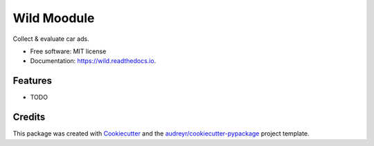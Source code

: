 ============
Wild Moodule
============


.. image:: https://img.shields.io/pypi/v/wild.svg
        :target: https://pypi.python.org/pypi/wild

.. image:: https://img.shields.io/travis/moodule/wild.svg
        :target: https://travis-ci.org/moodule/wild

.. image:: https://readthedocs.org/projects/wild/badge/?version=latest
        :target: https://wild.readthedocs.io/en/latest/?badge=latest
        :alt: Documentation Status

.. image:: https://pyup.io/repos/github/moodule/wild/shield.svg
     :target: https://pyup.io/repos/github/moodule/wild/
     :alt: Updates


Collect & evaluate car ads.


* Free software: MIT license
* Documentation: https://wild.readthedocs.io.


Features
--------

* TODO

Credits
---------

This package was created with Cookiecutter_ and the `audreyr/cookiecutter-pypackage`_ project template.

.. _Cookiecutter: https://github.com/audreyr/cookiecutter
.. _`audreyr/cookiecutter-pypackage`: https://github.com/audreyr/cookiecutter-pypackage

